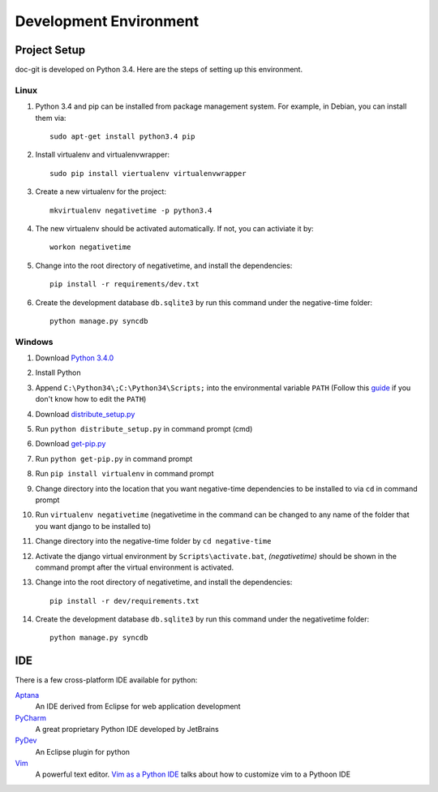 Development Environment
=======================

Project Setup
-------------

doc-git is developed on Python 3.4. Here are the steps of setting up this environment.

Linux
~~~~~

#. Python 3.4 and pip can be installed from package management system. For example, in Debian, you can install them via::

     sudo apt-get install python3.4 pip

#. Install virtualenv and virtualenvwrapper::

     sudo pip install viertualenv virtualenvwrapper

#. Create a new virtualenv for the project::

     mkvirtualenv negativetime -p python3.4

#. The new virtualenv should be activated automatically. If not, you can activiate it by::

     workon negativetime

#. Change into the root directory of negativetime, and install the dependencies::

     pip install -r requirements/dev.txt

#. Create the development database ``db.sqlite3`` by run this command under the negative-time folder::

     python manage.py syncdb

Windows
~~~~~~~

#. Download `Python 3.4.0`_
#. Install Python
#. Append ``C:\Python34\;C:\Python34\Scripts;`` into the environmental variable ``PATH`` (Follow this `guide`_ if you don't know how to edit the ``PATH``)
#. Download `distribute_setup.py`_
#. Run ``python distribute_setup.py`` in command prompt (cmd)
#. Download `get-pip.py`_
#. Run ``python get-pip.py`` in command prompt
#. Run ``pip install virtualenv`` in command prompt
#. Change directory into the location that you want negative-time dependencies to be installed to via ``cd`` in command prompt
#. Run ``virtualenv negativetime`` (negativetime in the command can be changed to any name of the folder that you want django to be installed to)
#. Change directory into the negative-time folder by ``cd negative-time``
#. Activate the django virtual environment by ``Scripts\activate.bat``, `(negativetime)` should be shown in the command prompt after the virtual environment is activated.
#. Change into the root directory of negativetime, and install the dependencies::

     pip install -r dev/requirements.txt

#. Create the development database ``db.sqlite3`` by run this command under the negativetime folder::

     python manage.py syncdb

IDE
---

There is a few cross-platform IDE available for python:

`Aptana`_
  An IDE derived from Eclipse for web application development
`PyCharm`_
  A great proprietary Python IDE developed by JetBrains
`PyDev`_
  An Eclipse plugin for python
`Vim`_
  A powerful text editor. `Vim as a Python IDE`_ talks about how to customize vim to a Pythoon IDE

.. Link
.. _Python 3.4.0: https://www.python.org/downloads/release/python-340/
.. _guide: http://www.computerhope.com/issues/ch000549.htm
.. _distribute_setup.py: http://python-distribute.org/distribute_setup.py
.. _get-pip.py: https://raw.github.com/pypa/pip/master/contrib/get-pip.py
.. _Aptana: http://www.aptana.com/
.. _PyCharm: http://www.jetbrains.com/pycharm/
.. _PyDev: http://pydev.org/
.. _Vim: http://www.vim.org/
.. _Vim as a Python IDE: http://unlogic.co.uk/posts/vim-python-ide.html
